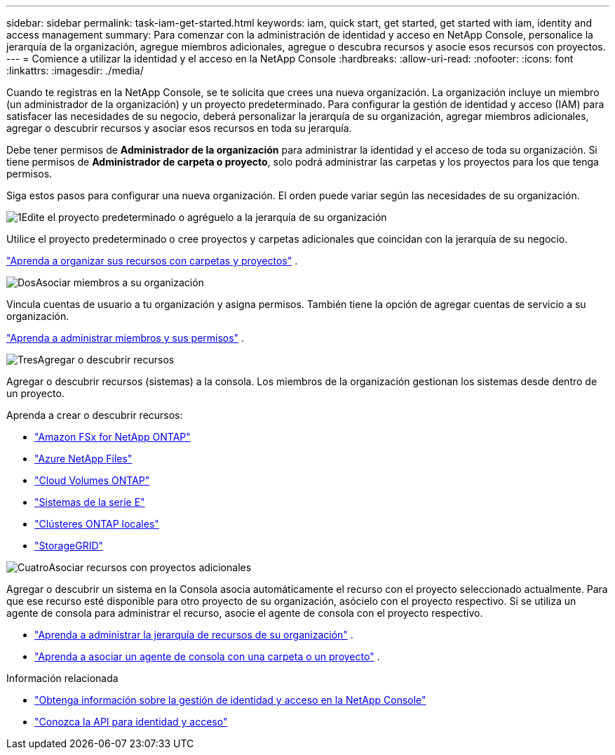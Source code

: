---
sidebar: sidebar 
permalink: task-iam-get-started.html 
keywords: iam, quick start, get started, get started with iam, identity and access management 
summary: Para comenzar con la administración de identidad y acceso en NetApp Console, personalice la jerarquía de la organización, agregue miembros adicionales, agregue o descubra recursos y asocie esos recursos con proyectos. 
---
= Comience a utilizar la identidad y el acceso en la NetApp Console
:hardbreaks:
:allow-uri-read: 
:nofooter: 
:icons: font
:linkattrs: 
:imagesdir: ./media/


[role="lead"]
Cuando te registras en la NetApp Console, se te solicita que crees una nueva organización.  La organización incluye un miembro (un administrador de la organización) y un proyecto predeterminado.  Para configurar la gestión de identidad y acceso (IAM) para satisfacer las necesidades de su negocio, deberá personalizar la jerarquía de su organización, agregar miembros adicionales, agregar o descubrir recursos y asociar esos recursos en toda su jerarquía.

Debe tener permisos de *Administrador de la organización* para administrar la identidad y el acceso de toda su organización.  Si tiene permisos de *Administrador de carpeta o proyecto*, solo podrá administrar las carpetas y los proyectos para los que tenga permisos.

Siga estos pasos para configurar una nueva organización.  El orden puede variar según las necesidades de su organización.

.image:https://raw.githubusercontent.com/NetAppDocs/common/main/media/number-1.png["1"]Edite el proyecto predeterminado o agréguelo a la jerarquía de su organización
[role="quick-margin-para"]
Utilice el proyecto predeterminado o cree proyectos y carpetas adicionales que coincidan con la jerarquía de su negocio.

[role="quick-margin-para"]
link:task-iam-manage-folders-projects.html["Aprenda a organizar sus recursos con carpetas y proyectos"] .

.image:https://raw.githubusercontent.com/NetAppDocs/common/main/media/number-2.png["Dos"]Asociar miembros a su organización
[role="quick-margin-para"]
Vincula cuentas de usuario a tu organización y asigna permisos.  También tiene la opción de agregar cuentas de servicio a su organización.

[role="quick-margin-para"]
link:task-iam-manage-members-permissions.html["Aprenda a administrar miembros y sus permisos"] .

.image:https://raw.githubusercontent.com/NetAppDocs/common/main/media/number-3.png["Tres"]Agregar o descubrir recursos
[role="quick-margin-para"]
Agregar o descubrir recursos (sistemas) a la consola.  Los miembros de la organización gestionan los sistemas desde dentro de un proyecto.

[role="quick-margin-para"]
Aprenda a crear o descubrir recursos:

[role="quick-margin-list"]
* https://docs.netapp.com/us-en/storage-management-fsx-ontap/index.html["Amazon FSx for NetApp ONTAP"^]
* https://docs.netapp.com/us-en/storage-management-azure-netapp-files/index.html["Azure NetApp Files"^]
* https://docs.netapp.com/us-en/storage-management-cloud-volumes-ontap/index.html["Cloud Volumes ONTAP"^]
* https://docs.netapp.com/us-en/storage-management-e-series/index.html["Sistemas de la serie E"^]
* https://docs.netapp.com/us-en/storage-management-ontap-onprem/index.html["Clústeres ONTAP locales"^]
* https://docs.netapp.com/us-en/storage-management-storagegrid/index.html["StorageGRID"^]


.image:https://raw.githubusercontent.com/NetAppDocs/common/main/media/number-4.png["Cuatro"]Asociar recursos con proyectos adicionales
[role="quick-margin-para"]
Agregar o descubrir un sistema en la Consola asocia automáticamente el recurso con el proyecto seleccionado actualmente.  Para que ese recurso esté disponible para otro proyecto de su organización, asócielo con el proyecto respectivo.  Si se utiliza un agente de consola para administrar el recurso, asocie el agente de consola con el proyecto respectivo.

[role="quick-margin-list"]
* link:task-iam-manage-resources.html["Aprenda a administrar la jerarquía de recursos de su organización"] .
* link:task-iam-associate-agents.html["Aprenda a asociar un agente de consola con una carpeta o un proyecto"] .


.Información relacionada
* link:concept-identity-and-access-management.html["Obtenga información sobre la gestión de identidad y acceso en la NetApp Console"]
* https://docs.netapp.com/us-en/console-automation/tenancyv4/overview.html["Conozca la API para identidad y acceso"^]


